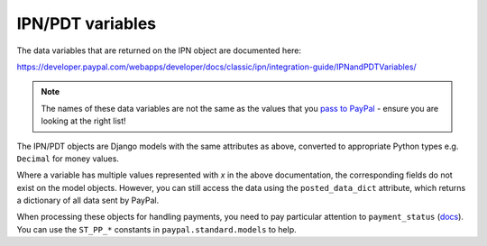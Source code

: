 
IPN/PDT variables
=================

The data variables that are returned on the IPN object are documented here:

https://developer.paypal.com/webapps/developer/docs/classic/ipn/integration-guide/IPNandPDTVariables/

.. note:: The names of these data variables are not the same as the values that
          you `pass to PayPal
          <https://developer.paypal.com/webapps/developer/docs/classic/paypal-payments-standard/integration-guide/Appx_websitestandard_htmlvariables/>`_ -
          ensure you are looking at the right list!


The IPN/PDT objects are Django models with the same attributes as above,
converted to appropriate Python types e.g. ``Decimal`` for money values.

Where a variable has multiple values represented with *x* in the above
documentation, the corresponding fields do not exist on the model objects.
However, you can still access the data using the ``posted_data_dict`` attribute,
which returns a dictionary of all data sent by PayPal.

When processing these objects for handling payments, you need to pay particular
attention to ``payment_status`` (`docs
<https://developer.paypal.com/webapps/developer/docs/classic/ipn/integration-guide/IPNandPDTVariables/#id091EB04C0HS__id0913D0E0UQU>`_).
You can use the ``ST_PP_*`` constants in ``paypal.standard.models`` to help.

